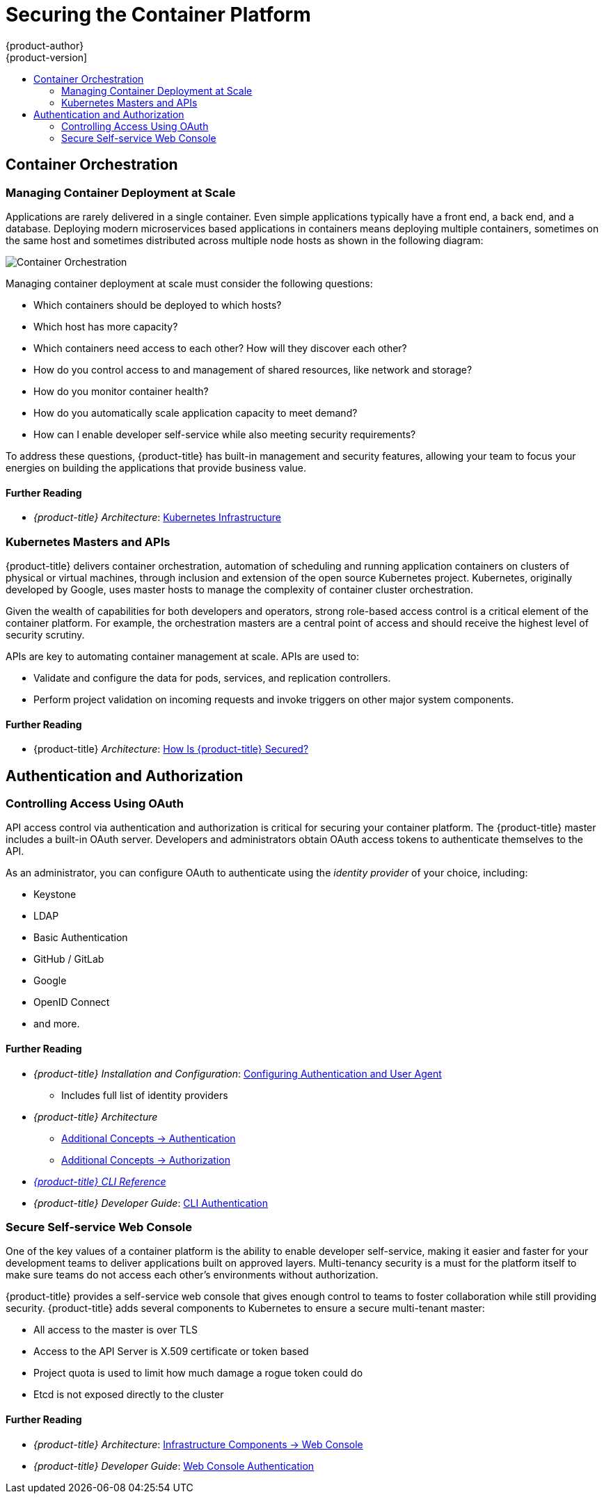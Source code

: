 [[security-platform]]
= Securing the Container Platform
{product-author}
{product-version]
:data-uri:
:icons:
:experimental:
:toc: macro
:toc-title:
:prewrap!:
:sourcedir: ../

toc::[]

[[security-platform-container-orchestration]]
== Container Orchestration

[[security-platform-managing-container-deployment-at-scale]]
=== Managing Container Deployment at Scale

Applications are rarely delivered in a single container. Even simple
applications typically have a front end, a back end, and a database. Deploying
modern microservices based applications in containers means deploying multiple
containers, sometimes on the same host and sometimes distributed across multiple
node hosts as shown in the following diagram:

image::orchestration.png["Container Orchestration", align="center"]

Managing container deployment at scale must consider the following questions:

- Which containers should be deployed to which hosts?
- Which host has more capacity?
- Which containers need access to each other? How will they discover each other?
- How do you control access to and management of shared resources, like network and storage?
- How do you monitor container health?
- How do you automatically scale application capacity to meet demand?
- How can I enable developer self-service while also meeting security requirements?

To address these questions, {product-title} has built-in management and security
features, allowing your team to focus your energies on building the applications
that provide business value.

[discrete]
[[security-platform-orchestration-further-reading-1]]
==== Further Reading

- _{product-title} Architecture_: xref:{sourcedir}architecture/infrastructure_components/kubernetes_infrastructure.adoc#architecture-infrastructure-components-kubernetes-infrastructure[Kubernetes Infrastructure]

[[security-orchestration-kubernetes-masters-and-apis]]
=== Kubernetes Masters and APIs

{product-title} delivers container orchestration, automation of scheduling and
running application containers on clusters of physical or virtual machines,
through inclusion and extension of the open source Kubernetes project.
Kubernetes, originally developed by Google, uses master hosts to manage the
complexity of container cluster orchestration.

Given the wealth of capabilities for both developers and operators, strong
role-based access control is a critical element of the container platform. For
example, the orchestration masters are a central point of access and should
receive the highest level of security scrutiny.

APIs are key to automating container management at scale. APIs are used to:

- Validate and configure the data for pods, services, and replication controllers.
- Perform project validation on incoming requests and invoke triggers on other
major system components.

[discrete]
[[security-platform-orchestration-further-reading-2]]
==== Further Reading

- {product-title} _Architecture_: xref:{sourcedir}architecture/index.adoc#how-is-openshift-container-platform-secured[How Is {product-title} Secured?]

[[security-platform-auth]]
== Authentication and Authorization

[[security-platform-auth-controlling-access]]
=== Controlling Access Using OAuth

API access control via authentication and authorization is critical for securing
your container platform. The {product-title} master includes a built-in OAuth
server. Developers and administrators obtain OAuth access tokens to authenticate
themselves to the API.

As an administrator, you can configure OAuth to authenticate using the _identity
provider_ of your choice, including:

- Keystone
- LDAP
- Basic Authentication
- GitHub / GitLab
- Google
- OpenID Connect
- and more.

[discrete]
[[security-platform-auth-further-reading-1]]
==== Further Reading

- _{product-title} Installation and Configuration_:
xref:{sourcedir}install_config/configuring_authentication.adoc#install-config-configuring-authentication[Configuring Authentication and User Agent]
** Includes full list of identity providers
- _{product-title} Architecture_
** xref:{sourcedir}architecture/additional_concepts/authentication.adoc#architecture-additional-concepts-authentication[Additional Concepts -> Authentication]
** xref:{sourcedir}architecture/additional_concepts/authorization.adoc#architecture-additional-concepts-authorization[Additional
Concepts -> Authorization]
- xref:{sourcedir}cli_reference/index.adoc#cli-reference-index[_{product-title} CLI Reference_]
- _{product-title} Developer Guide_: xref:{sourcedir}dev_guide/authentication.adoc#cli-authentication[CLI Authentication]

[[security-platform-auth-secure-self-service-web-console]]
=== Secure Self-service Web Console

One of the key values of a container platform is the ability to enable developer
self-service, making it easier and faster for your development teams to deliver
applications built on approved layers. Multi-tenancy security is a must for the
platform itself to make sure teams do not access each other's environments
without authorization.

{product-title} provides a self-service web console that gives enough control to
teams to foster collaboration while still providing security. {product-title}
adds several components to Kubernetes to ensure a secure multi-tenant master:

- All access to the master is over TLS
- Access to the API Server is X.509 certificate or token based
- Project quota is used to limit how much damage a rogue token could do
- Etcd is not exposed directly to the cluster

[discrete]
[[security-platform-auth-further-reading-2]]
==== Further Reading

- _{product-title} Architecture_: xref:{sourcedir}architecture/infrastructure_components/web_console.adoc#architecture-infrastructure-components-web-console[Infrastructure Components -> Web Console]
- _{product-title} Developer Guide_: xref:{sourcedir}dev_guide/authentication.adoc#web-console-authentication[Web Console Authentication]

ifdef::openshift-enterprise,openshift-origin[]
[[security-platform-cert-mgmt]]
== Managing Certificates for the Platform

{product-title} has multiple components within its framework that use REST-based
HTTPS communication leveraging encryption via TLS certificates.
{product-title}'s Ansible-based installer configures these certificates during
installation. There are some primary components that generate this traffic:

- masters (API server and controllers)
- etcd
- nodes
- registry
- router

Administrators can optionally configure custom serving certificates for the
public host names of the API server and web console. The installer also provides
playbooks for checking on the expiration dates of all cluster certificates, as
well as redeploying them automatically.

[discrete]
[[security-platform-cert-mgmt-further-reading-1]]
==== Further Reading

- _{product-title} Installation and Configuration_
** xref:{sourcedir}install_config/certificate_customization.adoc#install-config-certificate-customization[Configuring Custom Certificates]
** xref:{sourcedir}install_config/redeploying_certificates.adoc#install-config-cert-expiry[Checking Certificate Expirations]
** xref:{sourcedir}install_config/redeploying_certificates.adoc#redeploy-certificates[Redeploying Certificates]
endif::[]
